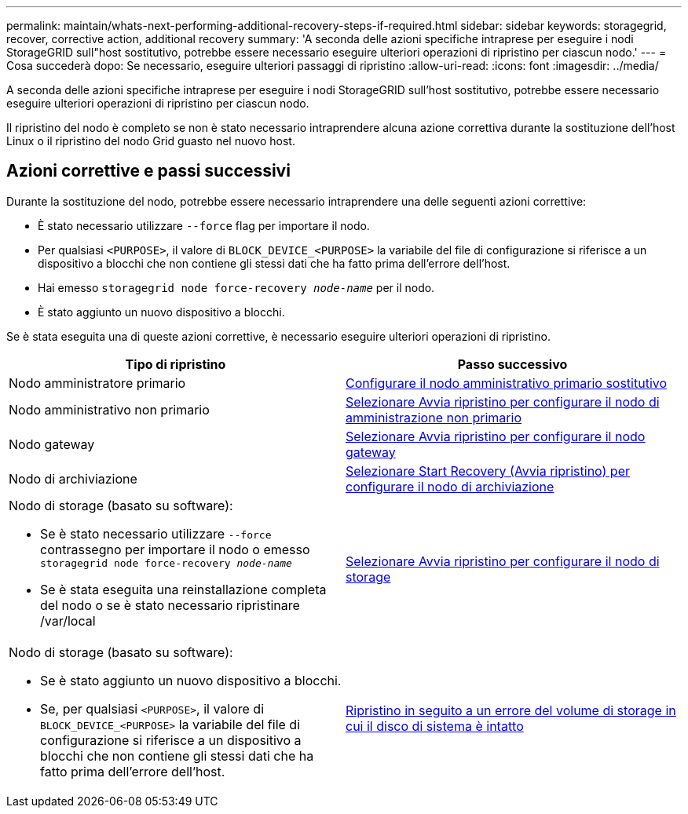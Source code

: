 ---
permalink: maintain/whats-next-performing-additional-recovery-steps-if-required.html 
sidebar: sidebar 
keywords: storagegrid, recover, corrective action, additional recovery 
summary: 'A seconda delle azioni specifiche intraprese per eseguire i nodi StorageGRID sull"host sostitutivo, potrebbe essere necessario eseguire ulteriori operazioni di ripristino per ciascun nodo.' 
---
= Cosa succederà dopo: Se necessario, eseguire ulteriori passaggi di ripristino
:allow-uri-read: 
:icons: font
:imagesdir: ../media/


[role="lead"]
A seconda delle azioni specifiche intraprese per eseguire i nodi StorageGRID sull'host sostitutivo, potrebbe essere necessario eseguire ulteriori operazioni di ripristino per ciascun nodo.

Il ripristino del nodo è completo se non è stato necessario intraprendere alcuna azione correttiva durante la sostituzione dell'host Linux o il ripristino del nodo Grid guasto nel nuovo host.



== Azioni correttive e passi successivi

Durante la sostituzione del nodo, potrebbe essere necessario intraprendere una delle seguenti azioni correttive:

* È stato necessario utilizzare `--force` flag per importare il nodo.
* Per qualsiasi `<PURPOSE>`, il valore di `BLOCK_DEVICE_<PURPOSE>` la variabile del file di configurazione si riferisce a un dispositivo a blocchi che non contiene gli stessi dati che ha fatto prima dell'errore dell'host.
* Hai emesso `storagegrid node force-recovery _node-name_` per il nodo.
* È stato aggiunto un nuovo dispositivo a blocchi.


Se è stata eseguita una di queste azioni correttive, è necessario eseguire ulteriori operazioni di ripristino.

[cols="1a,1a"]
|===
| Tipo di ripristino | Passo successivo 


 a| 
Nodo amministratore primario
 a| 
xref:configuring-replacement-primary-admin-node.adoc[Configurare il nodo amministrativo primario sostitutivo]



 a| 
Nodo amministrativo non primario
 a| 
xref:selecting-start-recovery-to-configure-non-primary-admin-node.adoc[Selezionare Avvia ripristino per configurare il nodo di amministrazione non primario]



 a| 
Nodo gateway
 a| 
xref:selecting-start-recovery-to-configure-gateway-node.adoc[Selezionare Avvia ripristino per configurare il nodo gateway]



 a| 
Nodo di archiviazione
 a| 
xref:selecting-start-recovery-to-configure-archive-node.adoc[Selezionare Start Recovery (Avvia ripristino) per configurare il nodo di archiviazione]



 a| 
Nodo di storage (basato su software):

* Se è stato necessario utilizzare `--force` contrassegno per importare il nodo o emesso `storagegrid node force-recovery _node-name_`
* Se è stata eseguita una reinstallazione completa del nodo o se è stato necessario ripristinare /var/local

 a| 
xref:selecting-start-recovery-to-configure-storage-node.adoc[Selezionare Avvia ripristino per configurare il nodo di storage]



 a| 
Nodo di storage (basato su software):

* Se è stato aggiunto un nuovo dispositivo a blocchi.
* Se, per qualsiasi `<PURPOSE>`, il valore di `BLOCK_DEVICE_<PURPOSE>` la variabile del file di configurazione si riferisce a un dispositivo a blocchi che non contiene gli stessi dati che ha fatto prima dell'errore dell'host.

 a| 
xref:recovering-from-storage-volume-failure-where-system-drive-is-intact.adoc[Ripristino in seguito a un errore del volume di storage in cui il disco di sistema è intatto]

|===